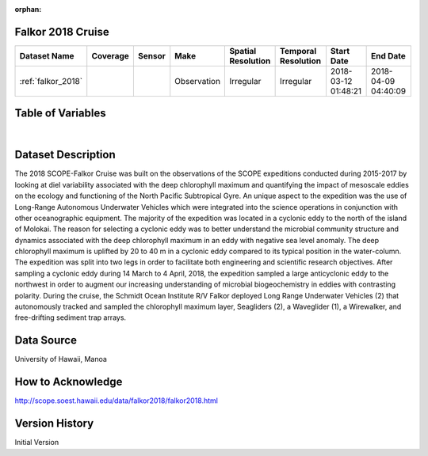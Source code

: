 :orphan:

.. _falkor_2018:


Falkor 2018 Cruise
******************


.. |globe| image:: /_static/catalog_thumbnails/globe.png
   :scale: 10%
   :align: middle

.. |comp| image:: /_static/catalog_thumbnails/comp_2.png
   :scale: 10%
   :align: middle

.. |cruise| image:: /_static/catalog_thumbnails/sailboat.png
   :scale: 10%
   :align: middle

.. |rm| image:: /_static/tutorial_pics/regional_map.png
 :align: middle
 :scale: 20%
 :target: ../../tutorials/regional_map_gridded.html

.. |ts| image:: /_static/tutorial_pics/TS.png
 :align: middle
 :scale: 25%
 :target: ../../tutorials/time_series.html

.. |hst| image:: /_static/tutorial_pics/hist.png
 :align: middle
 :scale: 25%
 :target: ../../tutorials/histogram.html

.. |sec| image:: /_static/tutorial_pics/section.png
  :align: middle
  :scale: 20%
  :target: ../../tutorials/section.html

.. |dep| image:: /_static/tutorial_pics/depth_profile.png
  :align: middle
  :scale: 25%
  :target: ../../tutorials/depth_profile.html

.. |sm| image:: /_static/tutorial_pics/sparse_mapping.png
  :align: middle
  :scale: 10%
  :target: ../../tutorials/regional_map_sparse.html


+-------------------------------+----------+----------+-------------+------------------------+----------------------+---------------------+---------------------+
| Dataset Name                  | Coverage | Sensor   |  Make       |  Spatial Resolution    | Temporal Resolution  |  Start Date         |  End Date           |
+===============================+==========+==========+=============+========================+======================+=====================+=====================+
|:ref:`falkor_2018`             | |globe|  ||cruise|  | Observation |     Irregular          |        Irregular     | 2018-03-12 01:48:21 |2018-04-09 04:40:09  |
+-------------------------------+----------+----------+-------------+------------------------+----------------------+---------------------+---------------------+





Table of Variables
******************

.. raw:: html

    <iframe src="../../_static/var_tables/tblFalkor_2018/tblFalkor_2018.html"  frameborder = 0 height = '300px' width="100%">></iframe>

|



Dataset Description
*******************

The 2018 SCOPE-Falkor Cruise was built on the observations of the SCOPE expeditions conducted during 2015-2017 by looking at diel variability associated with the deep chlorophyll maximum and quantifying the impact of mesoscale eddies on the ecology and functioning of the North Pacific Subtropical Gyre. An unique aspect to the expedition was the use of Long-Range Autonomous Underwater Vehicles which were integrated into the science operations in conjunction with other oceanographic equipment.  The majority of the expedition was located in a cyclonic eddy to the north of the island of Molokai.  The reason for selecting a cyclonic eddy was to better understand the microbial community structure and dynamics associated with the deep chlorophyll maximum in an eddy with negative sea level anomaly. The deep chlorophyll maximum is uplifted by 20 to 40 m in a cyclonic eddy compared to its typical position in the water-column. The expedition was split into two legs in order to facilitate both engineering and scientific research objectives. After sampling a cyclonic eddy during 14 March to 4 April, 2018,  the expedition sampled a large anticyclonic eddy to the northwest in order to augment our increasing understanding of microbial biogeochemistry in eddies with contrasting polarity.   During the cruise, the Schmidt Ocean Institute R/V Falkor deployed Long Range Underwater Vehicles (2) that autonomously tracked and sampled the chlorophyll maximum layer,  Seagliders (2), a Waveglider (1), a Wirewalker, and free-drifting sediment trap arrays.

Data Source
***********

University of Hawaii, Manoa

How to Acknowledge
******************

http://scope.soest.hawaii.edu/data/falkor2018/falkor2018.html

Version History
***************

Initial Version
